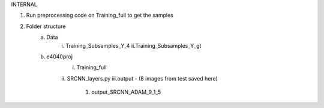 INTERNAL

1. Run preprocessing code on Training_full to get the samples
2. Folder structure
	a. Data 
		i. Training_Subsamples_Y_4
		ii.Training_Subsamples_Y_gt
	b. e4040proj
		i. Training_full
		ii. SRCNN_layers.py
                iii.output - (8 images from test saved here)
                    1. output_SRCNN_ADAM_9_1_5
		
